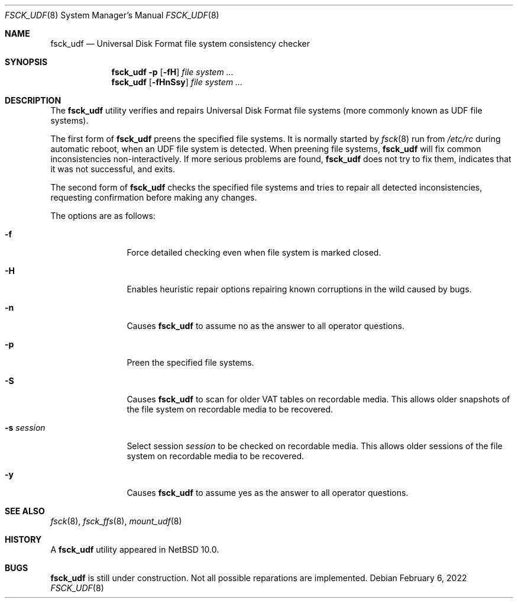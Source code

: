 .\"	$NetBSD: fsck_udf.8,v 1.2 2022/04/06 13:41:13 wiz Exp $
.\"
.\" Copyright (C) 2022 Reinoud Zandijk
.\" Based on fsck_msdos(8) by
.\"     Copyright (C) 1995 Wolfgang Solfrank
.\"     Copyright (c) 1995 Martin Husemann
.\"
.\" Redistribution and use in source and binary forms, with or without
.\" modification, are permitted provided that the following conditions
.\" are met:
.\" 1. Redistributions of source code must retain the above copyright
.\"    notice, this list of conditions and the following disclaimer.
.\" 2. Redistributions in binary form must reproduce the above copyright
.\"    notice, this list of conditions and the following disclaimer in the
.\"    documentation and/or other materials provided with the distribution.
.\"
.\" THIS SOFTWARE IS PROVIDED BY THE AUTHORS ``AS IS'' AND ANY EXPRESS OR
.\" IMPLIED WARRANTIES, INCLUDING, BUT NOT LIMITED TO, THE IMPLIED WARRANTIES
.\" OF MERCHANTABILITY AND FITNESS FOR A PARTICULAR PURPOSE ARE DISCLAIMED.
.\" IN NO EVENT SHALL THE AUTHORS BE LIABLE FOR ANY DIRECT, INDIRECT,
.\" INCIDENTAL, SPECIAL, EXEMPLARY, OR CONSEQUENTIAL DAMAGES (INCLUDING, BUT
.\" NOT LIMITED TO, PROCUREMENT OF SUBSTITUTE GOODS OR SERVICES; LOSS OF USE,
.\" DATA, OR PROFITS; OR BUSINESS INTERRUPTION) HOWEVER CAUSED AND ON ANY
.\" THEORY OF LIABILITY, WHETHER IN CONTRACT, STRICT LIABILITY, OR TORT
.\" (INCLUDING NEGLIGENCE OR OTHERWISE) ARISING IN ANY WAY OUT OF THE USE OF
.\" THIS SOFTWARE, EVEN IF ADVISED OF THE POSSIBILITY OF SUCH DAMAGE.
.\"
.\"
.Dd February 6, 2022
.Dt FSCK_UDF 8
.Os
.Sh NAME
.Nm fsck_udf
.Nd Universal Disk Format file system consistency checker
.Sh SYNOPSIS
.Nm
.Fl p
.Op Fl fH
.Ar file system ...
.Nm
.Op Fl fHnSsy
.Ar file system ...
.Sh DESCRIPTION
The
.Nm
utility verifies and repairs
.Tn Universal Disk Format
file systems (more commonly known as
.Tn UDF
file systems).
.Pp
The first form of
.Nm
preens the specified file systems.
It is normally started by
.Xr fsck 8
run from
.Pa /etc/rc
during automatic reboot, when an UDF file system is detected.
When preening file systems,
.Nm
will fix common inconsistencies non-interactively.
If more serious problems are found,
.Nm
does not try to fix them, indicates that it was not
successful, and exits.
.Pp
The second form of
.Nm
checks the specified file systems and tries to repair all
detected inconsistencies, requesting confirmation before
making any changes.
.Pp
The options are as follows:
.Bl -tag -width XXXoptions
.It Fl f
Force detailed checking even when file system is marked closed.
.It Fl H
Enables heuristic repair options repairing known corruptions in the wild
caused by bugs.
.It Fl n
Causes
.Nm
to assume no as the answer to all operator questions.
.It Fl p
Preen the specified file systems.
.It Fl S
Causes
.Nm
to scan for older VAT tables on recordable media.
This allows older snapshots of the file system on recordable media to
be recovered.
.It Fl s Ar session
Select session
.Ar session
to be checked on recordable media.
This allows older sessions of the file system on recordable media to
be recovered.
.It Fl y
Causes
.Nm
to assume yes as the answer to all operator questions.
.El
.Sh SEE ALSO
.Xr fsck 8 ,
.Xr fsck_ffs 8 ,
.Xr mount_udf 8
.Sh HISTORY
A
.Nm
utility appeared in
.Nx 10.0 .
.Sh BUGS
.Nm
is still under construction.
Not all possible reparations are implemented.
